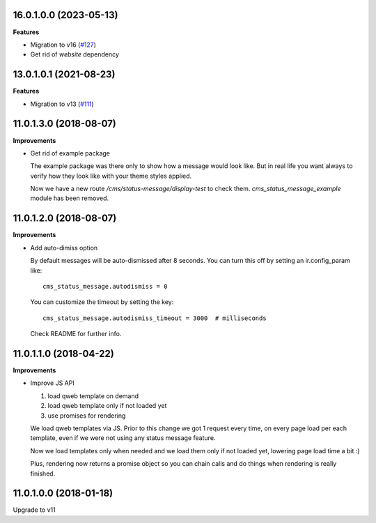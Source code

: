 16.0.1.0.0 (2023-05-13)
~~~~~~~~~~~~~~~~~~~~~~~

**Features**

- Migration to v16 (`#127 <https://github.com/OCA/website-cms/issues/127>`_)
- Get rid of `website` dependency


13.0.1.0.1 (2021-08-23)
~~~~~~~~~~~~~~~~~~~~~~~

**Features**

- Migration to v13 (`#111 <https://github.com/OCA/website-cms/issues/111>`_)


11.0.1.3.0 (2018-08-07)
~~~~~~~~~~~~~~~~~~~~~~~

**Improvements**

* Get rid of example package

  The example package was there only to show how a message would look like.
  But in real life you want always to verify how they look like
  with your theme styles applied.

  Now we have a new route `/cms/status-message/display-test` to check them.
  `cms_status_message_example` module has been removed.


11.0.1.2.0 (2018-08-07)
~~~~~~~~~~~~~~~~~~~~~~~

**Improvements**

* Add auto-dimiss option

  By default messages will be auto-dismissed after 8 seconds.
  You can turn this off by setting an ir.config_param like::

    cms_status_message.autodismiss = 0

  You can customize the timeout by setting the key::

    cms_status_message.autodismiss_timeout = 3000  # milliseconds

  Check README for further info.


11.0.1.1.0 (2018-04-22)
~~~~~~~~~~~~~~~~~~~~~~~

**Improvements**

* Improve JS API

  1. load qweb template on demand
  2. load qweb template only if not loaded yet
  3. use promises for rendering

  We load qweb templates via JS.
  Prior to this change we got 1 request every time,
  on every page load per each template,
  even if we were not using any status message feature.

  Now we load templates only when needed
  and we load them only if not loaded yet,
  lowering page load time a bit :)

  Plus, rendering now returns a promise object so you can chain calls
  and do things when rendering is really finished.


11.0.1.0.0 (2018-01-18)
~~~~~~~~~~~~~~~~~~~~~~~

Upgrade to v11
